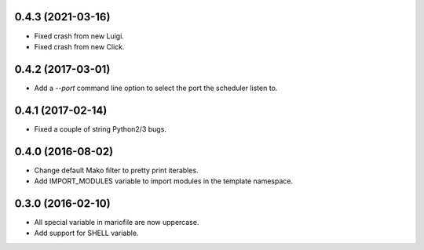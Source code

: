 
0.4.3 (2021-03-16)
------------------

- Fixed crash from new Luigi.
- Fixed crash from new Click.


0.4.2 (2017-03-01)
------------------

- Add a `--port` command line option to select the port the scheduler listen to.


0.4.1 (2017-02-14)
------------------

- Fixed a couple of string Python2/3 bugs.


0.4.0 (2016-08-02)
------------------

- Change default Mako filter to pretty print iterables.
- Add IMPORT_MODULES variable to import modules in the template namespace.


0.3.0 (2016-02-10)
------------------

- All special variable in mariofile are now uppercase.
- Add support for SHELL variable.
